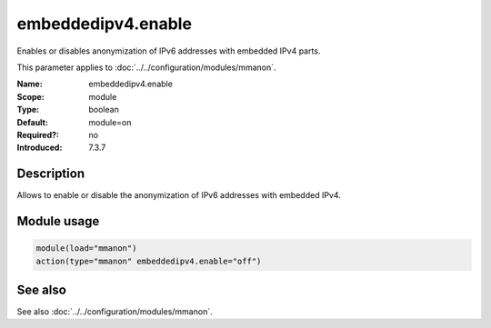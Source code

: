 .. _param-mmanon-embeddedipv4-enable:
.. _mmanon.parameter.module.embeddedipv4-enable:

embeddedipv4.enable
===================

.. index::
   single: mmanon; embeddedipv4.enable
   single: embeddedipv4.enable

.. summary-start

Enables or disables anonymization of IPv6 addresses with embedded IPv4 parts.

.. summary-end

This parameter applies to :doc:`../../configuration/modules/mmanon`.

:Name: embeddedipv4.enable
:Scope: module
:Type: boolean
:Default: module=on
:Required?: no
:Introduced: 7.3.7

Description
-----------
Allows to enable or disable the anonymization of IPv6 addresses with embedded IPv4.

Module usage
------------
.. _param-mmanon-module-embeddedipv4-enable:
.. _mmanon.parameter.module.embeddedipv4-enable-usage:

.. code-block:: rsyslog

   module(load="mmanon")
   action(type="mmanon" embeddedipv4.enable="off")

See also
--------
See also :doc:`../../configuration/modules/mmanon`.
